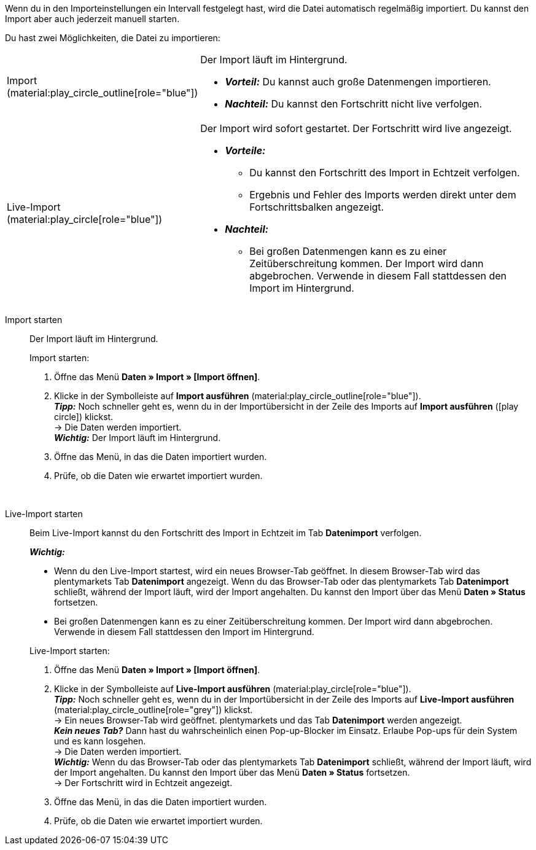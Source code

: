 :author: team-plenty-channel

Wenn du in den Importeinstellungen ein Intervall festgelegt hast, wird die Datei automatisch regelmäßig importiert. Du kannst den Import aber auch jederzeit manuell starten.

//tag::single-import[]
Du hast zwei Möglichkeiten, die Datei zu importieren:

[cols="1,3a"]
|===
| Import (material:play_circle_outline[role="blue"])
| Der Import läuft im Hintergrund.

* *_Vorteil:_* Du kannst auch große Datenmengen importieren. +
* *_Nachteil:_* Du kannst den Fortschritt nicht live verfolgen.

| Live-Import (material:play_circle[role="blue"])
| Der Import wird sofort gestartet. Der Fortschritt wird live angezeigt.

* *_Vorteile:_*
  ** Du kannst den Fortschritt des Import in Echtzeit verfolgen.
  ** Ergebnis und Fehler des Imports werden direkt unter dem Fortschrittsbalken angezeigt.
* *_Nachteil:_*
  ** Bei großen Datenmengen kann es zu einer Zeitüberschreitung kommen. Der Import wird dann abgebrochen. Verwende in diesem Fall stattdessen den Import im Hintergrund.

|===

[tabs]
====
Import starten::
+
--

//tag::async-import[]
Der Import läuft im Hintergrund.

[.instruction]
Import starten:

. Öffne das Menü *Daten » Import » [Import öffnen]*.
. Klicke in der Symbolleiste auf *Import ausführen* (material:play_circle_outline[role="blue"]). +
*_Tipp:_* Noch schneller geht es, wenn du in der Importübersicht in der Zeile des Imports auf *Import ausführen* (icon:play-circle[role="grey"]) klickst. +
→ Die Daten werden importiert. +
*_Wichtig:_* Der Import läuft im Hintergrund.
. Öffne das Menü, in das die Daten importiert wurden.
. Prüfe, ob die Daten wie erwartet importiert wurden.

//end::async-import[]

--
 
Live-Import starten::
+
--

//tag::live-import[]
Beim Live-Import kannst du den Fortschritt des Import in Echtzeit im Tab *Datenimport* verfolgen.

*_Wichtig:_*

* Wenn du den Live-Import startest, wird ein neues Browser-Tab geöffnet. In diesem Browser-Tab wird das plentymarkets Tab *Datenimport* angezeigt. Wenn du das Browser-Tab oder das plentymarkets Tab *Datenimport* schließt, während der Import läuft, wird der Import angehalten. Du kannst den Import über das Menü *Daten » Status* fortsetzen.
* Bei großen Datenmengen kann es zu einer Zeitüberschreitung kommen. Der Import wird dann abgebrochen. Verwende in diesem Fall stattdessen den Import im Hintergrund.

[.instruction]
Live-Import starten:

. Öffne das Menü *Daten » Import » [Import öffnen]*.
. Klicke in der Symbolleiste auf *Live-Import ausführen* (material:play_circle[role="blue"]). +
*_Tipp:_* Noch schneller geht es, wenn du in der Importübersicht in der Zeile des Imports auf *Live-Import ausführen* (material:play_circle_outline[role="grey"]) klickst. +
→ Ein neues Browser-Tab wird geöffnet. plentymarkets und das Tab *Datenimport* werden angezeigt. +
*_Kein neues Tab?_* Dann hast du wahrscheinlich einen Pop-up-Blocker im Einsatz. Erlaube Pop-ups für dein System und es kann losgehen. +
→ Die Daten werden importiert. +
*_Wichtig:_* Wenn du das Browser-Tab oder das plentymarkets Tab *Datenimport* schließt, während der Import läuft, wird der Import angehalten. Du kannst den Import über das Menü *Daten » Status* fortsetzen. +
→ Der Fortschritt wird in Echtzeit angezeigt. +
. Öffne das Menü, in das die Daten importiert wurden.
. Prüfe, ob die Daten wie erwartet importiert wurden.
//end::live-import[]
--
====
//end::single-import[]
